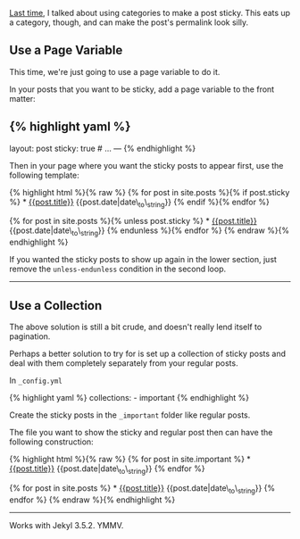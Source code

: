 [[file:%7B%%20link%20_posts/2013-09-28-jekyll-making-posts-sticky.markdown%20%%7D][Last
time]], I talked about using categories to make a post sticky. This eats
up a category, though, and can make the post's permalink look silly.

** Use a Page Variable
   :PROPERTIES:
   :CUSTOM_ID: use-a-page-variable
   :END:

This time, we're just going to use a page variable to do it.

In your posts that you want to be sticky, add a page variable to the
front matter:

** {% highlight yaml %}
   :PROPERTIES:
   :CUSTOM_ID: highlight-yaml
   :END:

layout: post sticky: true # ... --- {% endhighlight %}

Then in your page where you want the sticky posts to appear first, use
the following template:

{% highlight html %}{% raw %} {% for post in site.posts %}{% if
post.sticky %} * [[file:%7B%7Bpost.url%7D%7D][{{post.title}}]]
{{post.date|date\_to\_string}} {% endif %}{% endfor %}

{% for post in site.posts %}{% unless post.sticky %} *
[[file:%7B%7Bpost.url%7D%7D][{{post.title}}]]
{{post.date|date\_to\_string}} {% endunless %}{% endfor %} {% endraw
%}{% endhighlight %}

If you wanted the sticky posts to show up again in the lower section,
just remove the =unless-endunless= condition in the second loop.

--------------

** Use a Collection
   :PROPERTIES:
   :CUSTOM_ID: use-a-collection
   :END:

The above solution is still a bit crude, and doesn't really lend itself
to pagination.

Perhaps a better solution to try for is set up a collection of sticky
posts and deal with them completely separately from your regular posts.

In =_config.yml=

{% highlight yaml %} collections: - important {% endhighlight %}

Create the sticky posts in the =_important= folder like regular posts.

The file you want to show the sticky and regular post then can have the
following construction:

{% highlight html %}{% raw %} {% for post in site.important %} *
[[file:%7B%7Bpost.url%7D%7D][{{post.title}}]]
{{post.date|date\_to\_string}} {% endfor %}

{% for post in site.posts %} *
[[file:%7B%7Bpost.url%7D%7D][{{post.title}}]]
{{post.date|date\_to\_string}} {% endfor %} {% endraw %}{% endhighlight
%}

--------------

Works with Jekyl 3.5.2. YMMV.
